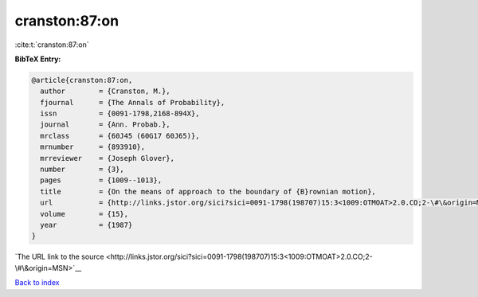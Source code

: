 cranston:87:on
==============

:cite:t:`cranston:87:on`

**BibTeX Entry:**

.. code-block:: bibtex

   @article{cranston:87:on,
     author        = {Cranston, M.},
     fjournal      = {The Annals of Probability},
     issn          = {0091-1798,2168-894X},
     journal       = {Ann. Probab.},
     mrclass       = {60J45 (60G17 60J65)},
     mrnumber      = {893910},
     mrreviewer    = {Joseph Glover},
     number        = {3},
     pages         = {1009--1013},
     title         = {On the means of approach to the boundary of {B}rownian motion},
     url           = {http://links.jstor.org/sici?sici=0091-1798(198707)15:3<1009:OTMOAT>2.0.CO;2-\#\&origin=MSN},
     volume        = {15},
     year          = {1987}
   }

`The URL link to the source <http://links.jstor.org/sici?sici=0091-1798(198707)15:3<1009:OTMOAT>2.0.CO;2-\#\&origin=MSN>`__


`Back to index <../By-Cite-Keys.html>`__
